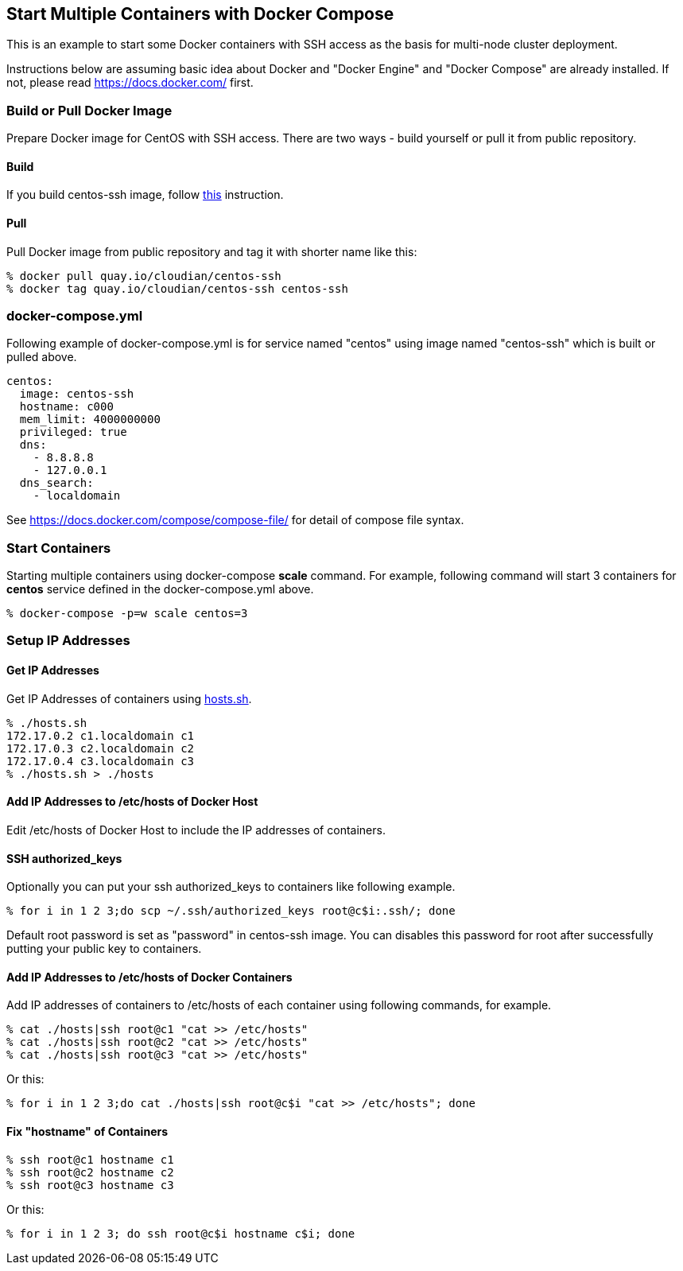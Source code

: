 == Start Multiple Containers with Docker Compose
This is an example to start some Docker containers with SSH access
as the basis for multi-node cluster deployment.

Instructions below are assuming basic idea about Docker and
"Docker Engine" and "Docker Compose" are already installed.
If not, please read https://docs.docker.com/ first.


=== Build or Pull Docker Image
Prepare Docker image for CentOS with SSH access.
There are two ways - build yourself or pull it from public repository.

==== Build
If you build centos-ssh image, follow https://github.com/kinogmt/docker-containers/blob/master/centos-ssh/readme.adoc[this] instruction.

==== Pull
Pull Docker image from public repository and tag it with shorter name like this:

--------------------------------
% docker pull quay.io/cloudian/centos-ssh
% docker tag quay.io/cloudian/centos-ssh centos-ssh
--------------------------------

=== docker-compose.yml

Following example of docker-compose.yml is for service named "centos"
using image named "centos-ssh" which is built or pulled above.

--------------------------
centos:
  image: centos-ssh
  hostname: c000
  mem_limit: 4000000000
  privileged: true
  dns:
    - 8.8.8.8
    - 127.0.0.1
  dns_search:
    - localdomain
--------------------------

See https://docs.docker.com/compose/compose-file/ for detail
of compose file syntax.


=== Start Containers

Starting multiple containers using docker-compose *scale* command.
For example, following command will start 3 containers for *centos*
service defined in the docker-compose.yml above.

----------------------------------------------------------
% docker-compose -p=w scale centos=3
----------------------------------------------------------


=== Setup IP Addresses
==== Get IP Addresses
Get IP Addresses of containers using https://github.com/kinogmt/docker-containers/blob/master/centos-ssh/hosts.sh[hosts.sh].

----------------
% ./hosts.sh
172.17.0.2 c1.localdomain c1
172.17.0.3 c2.localdomain c2
172.17.0.4 c3.localdomain c3
% ./hosts.sh > ./hosts
----------------


==== Add IP Addresses to /etc/hosts of Docker Host
Edit /etc/hosts of Docker Host to include the IP addresses of containers.

==== SSH authorized_keys
Optionally you can put your ssh authorized_keys to containers
like following example.

----------------------------------------------
% for i in 1 2 3;do scp ~/.ssh/authorized_keys root@c$i:.ssh/; done
----------------------------------------------

Default root password is set as "password" in centos-ssh image.
You can disables this password for root after successfully putting
your public key to containers.


==== Add IP Addresses to /etc/hosts of Docker Containers
Add IP addresses of containers to /etc/hosts of each container
using following commands, for example.

--------------------------------
% cat ./hosts|ssh root@c1 "cat >> /etc/hosts"
% cat ./hosts|ssh root@c2 "cat >> /etc/hosts"
% cat ./hosts|ssh root@c3 "cat >> /etc/hosts"
--------------------------------

Or this:
--------------------------------
% for i in 1 2 3;do cat ./hosts|ssh root@c$i "cat >> /etc/hosts"; done
--------------------------------


==== Fix "hostname" of Containers

--------------------------------
% ssh root@c1 hostname c1
% ssh root@c2 hostname c2
% ssh root@c3 hostname c3
--------------------------------

Or this:
--------------------------------
% for i in 1 2 3; do ssh root@c$i hostname c$i; done
--------------------------------
